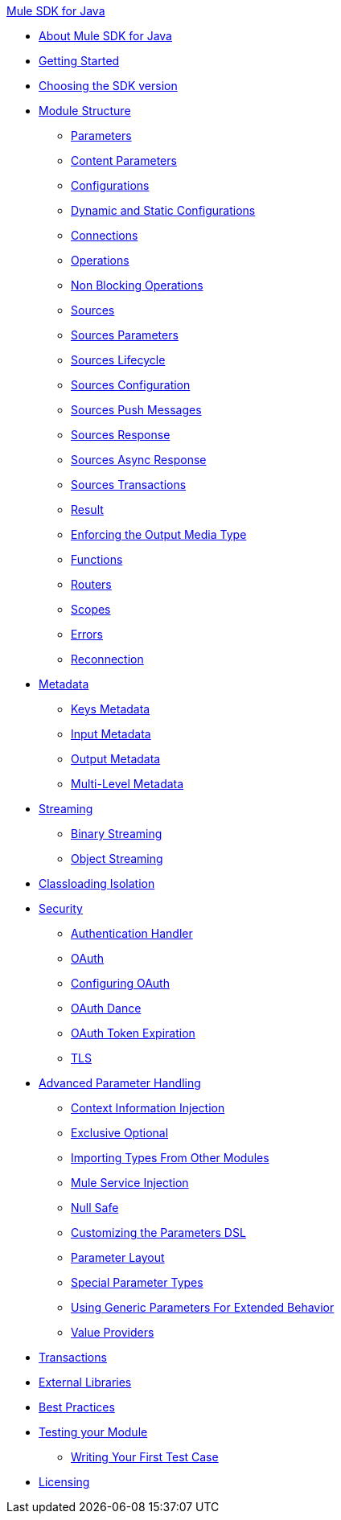 .xref:index.adoc[Mule SDK for Java]
* xref:index.adoc[About Mule SDK for Java]
* xref:getting-started.adoc[Getting Started]
* xref:choosing-version.adoc[Choosing the SDK version]
* xref:module-structure.adoc[Module Structure]
 ** xref:parameters.adoc[Parameters]
 ** xref:content-parameters.adoc[Content Parameters]
 ** xref:configs.adoc[Configurations]
 ** xref:static-dynamic-configs.adoc[Dynamic and Static Configurations]
 ** xref:connections.adoc[Connections]
 ** xref:operations.adoc[Operations]
 ** xref:non-blocking-operations.adoc[Non Blocking Operations]
 ** xref:sources.adoc[Sources]
 ** xref:sources-parameters.adoc[Sources Parameters]
 ** xref:sources-lifecycle.adoc[Sources Lifecycle]
 ** xref:sources-config-connection.adoc[Sources Configuration]
 ** xref:sources-push-message.adoc[Sources Push Messages]
 ** xref:sources-response.adoc[Sources Response]
 ** xref:sources-async-response.adoc[Sources Async Response]
 ** xref:sources-transactions.adoc[Sources Transactions]
 ** xref:result-object.adoc[Result]
 ** xref:return-media-type.adoc[Enforcing the Output Media Type]
 ** xref:functions.adoc[Functions]
 ** xref:routers.adoc[Routers]
 ** xref:scopes.adoc[Scopes]
 ** xref:errors.adoc[Errors]
 ** xref:reconnection.adoc[Reconnection]
* xref:metadata.adoc[Metadata]
 ** xref:metadata-keys.adoc[Keys Metadata]
 ** xref:metadata-input.adoc[Input Metadata]
 ** xref:metadata-output.adoc[Output Metadata]
 ** xref:multi-level-metadata.adoc[Multi-Level Metadata]
* xref:streaming.adoc[Streaming]
 ** xref:binary-streaming.adoc[Binary Streaming]
 ** xref:object-streaming.adoc[Object Streaming]
* xref:isolation.adoc[Classloading Isolation]
* xref:security.adoc[Security]
 ** xref:authentication-handler.adoc[Authentication Handler]
 ** xref:oauth.adoc[OAuth]
 ** xref:oauth-configuring.adoc[Configuring OAuth]
 ** xref:oauth-dance.adoc[OAuth Dance]
 ** xref:oauth-token-expiration.adoc[OAuth Token Expiration]
 ** xref:tls.adoc[TLS]
* xref:advanced-parameter-handling.adoc[Advanced Parameter Handling]
 ** xref:context-information-injection.adoc[Context Information Injection]
 ** xref:exclusive-optionals.adoc[Exclusive Optional]
 ** xref:imported-types.adoc[Importing Types From Other Modules]
 ** xref:mule-service-injection.adoc[Mule Service Injection]
 ** xref:null-safe.adoc[Null Safe]
 ** xref:parameters-dsl.adoc[Customizing the Parameters DSL]
 ** xref:parameter-layout.adoc[Parameter Layout]
 ** xref:special-parameters.adoc[Special Parameter Types]
 ** xref:subtypes-mapping.adoc[Using Generic Parameters For Extended Behavior]
 ** xref:value-providers.adoc[Value Providers]
* xref:transactions.adoc[Transactions]
* xref:external-libs.adoc[External Libraries]
* xref:best-practices.adoc[Best Practices]
* xref:testing.adoc[Testing your Module]
 ** xref:testing-writing-your-first-test-case.adoc[Writing Your First Test Case]
* xref:license.adoc[Licensing]
